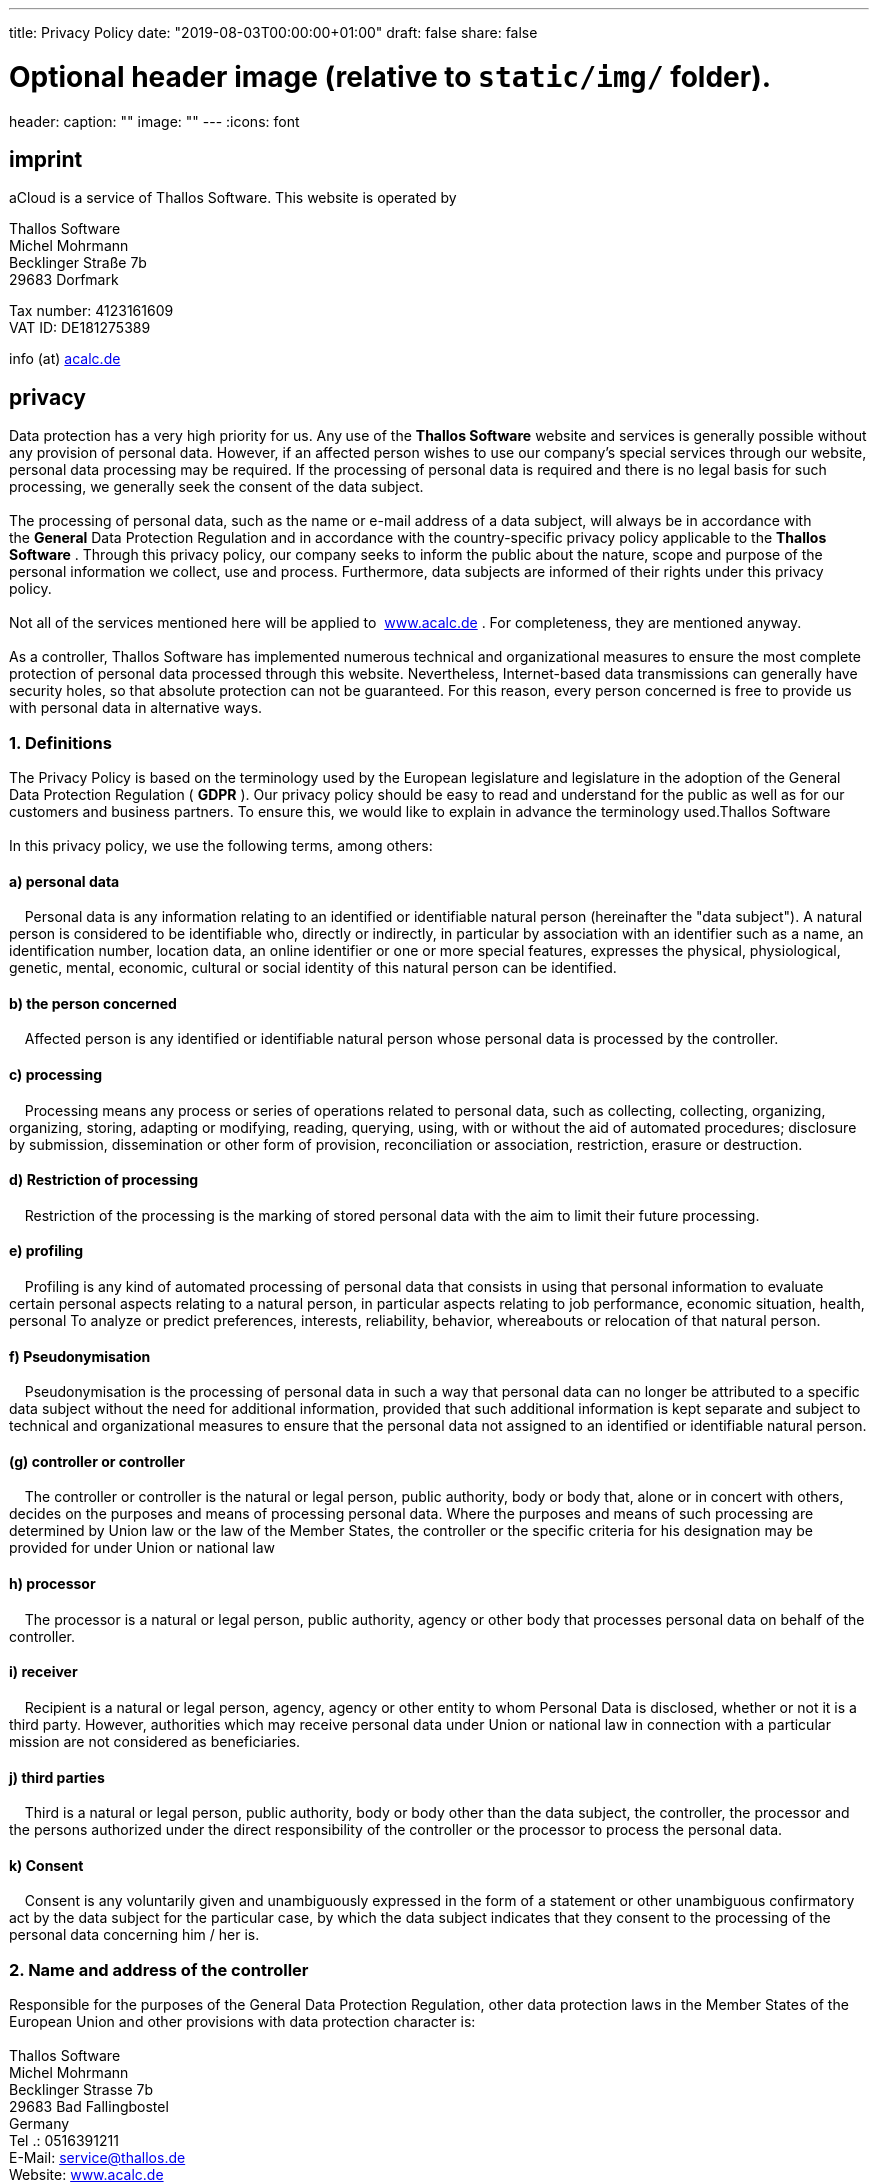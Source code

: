 ---
title: Privacy Policy
date: "2019-08-03T00:00:00+01:00"
draft: false
share: false

# Optional header image (relative to `static/img/` folder).
header:
  caption: ""
  image: ""
---
:icons: font

== *imprint*

aCloud is a service of Thallos Software. This website is operated by

Thallos Software +
Michel Mohrmann +
Becklinger Straße 7b +
29683 Dorfmark

Tax number: 4123161609 +
VAT ID: DE181275389

info (at) http://acalc.de/[acalc.de]

== *privacy*

Data protection has a very high priority for us. Any** **use of
the *Thallos Software* website and services is generally possible
without any provision of personal data. However, if an affected person
wishes to use our company's special services through our website,
personal data processing may be required. If the processing of personal
data is required and there is no legal basis for such processing, we
generally seek the consent of the data subject. +
 +
The processing of personal data, such as the name or e-mail address of a
data subject, will always be in accordance with the *General* Data
Protection Regulation and in accordance with the country-specific
privacy policy applicable to the *Thallos Software* . Through this
privacy policy, our company seeks to inform the public about the nature,
scope and purpose of the personal information we collect, use and
process. Furthermore, data subjects are informed of their rights under
this privacy policy.  +
 +
Not all of the services mentioned here will
be applied to  http://www.acalc.de/[www.acalc.de] . For completeness,
they are mentioned anyway. +
 +
As a controller, Thallos Software has implemented numerous technical and
organizational measures to ensure the most complete protection of
personal data processed through this website. Nevertheless,
Internet-based data transmissions can generally have security holes, so
that absolute protection can not be guaranteed. For this reason, every
person concerned is free to provide us with personal data in alternative
ways.

=== 1. Definitions

The Privacy Policy is based on the terminology used by the European
legislature and legislature in the adoption of the General Data
Protection Regulation ( *GDPR* ). Our privacy policy should be easy to
read and understand for the public as well as for our customers and
business partners. To ensure this, we would like to explain in advance
the terminology used.Thallos Software  +
 +
In this privacy policy, we use the following terms, among others:

==== a) personal data

    Personal data is any information relating to an identified or
identifiable natural person (hereinafter the "data subject"). A natural
person is considered to be identifiable who, directly or indirectly, in
particular by association with an identifier such as a name, an
identification number, location data, an online identifier or one or
more special features, expresses the physical, physiological, genetic,
mental, economic, cultural or social identity of this natural person can
be identified.

==== b) the person concerned

    Affected person is any identified or identifiable natural person
whose personal data is processed by the controller.

==== c) processing

    Processing means any process or series of operations related to
personal data, such as collecting, collecting, organizing, organizing,
storing, adapting or modifying, reading, querying, using, with or
without the aid of automated procedures; disclosure by submission,
dissemination or other form of provision, reconciliation or association,
restriction, erasure or destruction.

==== d) Restriction of processing

    Restriction of the processing is the marking of stored personal data
with the aim to limit their future processing.

==== e) profiling

    Profiling is any kind of automated processing of personal data that
consists in using that personal information to evaluate certain personal
aspects relating to a natural person, in particular aspects relating to
job performance, economic situation, health, personal To analyze or
predict preferences, interests, reliability, behavior, whereabouts or
relocation of that natural person.

==== f) Pseudonymisation

    Pseudonymisation is the processing of personal data in such a way
that personal data can no longer be attributed to a specific data
subject without the need for additional information, provided that such
additional information is kept separate and subject to technical and
organizational measures to ensure that the personal data not assigned to
an identified or identifiable natural person.

==== (g) controller or controller

    The controller or controller is the natural or legal person, public
authority, body or body that, alone or in concert with others, decides
on the purposes and means of processing personal data. Where the
purposes and means of such processing are determined by Union law or the
law of the Member States, the controller or the specific criteria for
his designation may be provided for under Union or national law

==== h) processor

    The processor is a natural or legal person, public authority, agency
or other body that processes personal data on behalf of the controller.

==== i) receiver

    Recipient is a natural or legal person, agency, agency or other
entity to whom Personal Data is disclosed, whether or not it is a third
party. However, authorities which may receive personal data under Union
or national law in connection with a particular mission are not
considered as beneficiaries.

==== j) third parties

    Third is a natural or legal person, public authority, body or body
other than the data subject, the controller, the processor and the
persons authorized under the direct responsibility of the controller or
the processor to process the personal data.

==== k) Consent

    Consent is any voluntarily given and unambiguously expressed in the
form of a statement or other unambiguous confirmatory act by the data
subject for the particular case, by which the data subject indicates
that they consent to the processing of the personal data concerning him
/ her is.

=== 2. Name and address of the controller

Responsible for the purposes of the General Data Protection Regulation,
other data protection laws in the Member States of the European Union
and other provisions with data protection character is:  +
 +
Thallos Software   +
Michel Mohrmann   +
Becklinger Strasse 7b   +
29683 Bad Fallingbostel   +
Germany   +
Tel .: 0516391211   +
E-Mail: service@thallos.de  +
Website: http://www.acalc.de/[www.acalc.de]

=== 3. Collecting general data and information

The Thallos Software website collects a set of general data and
information each time the website is accessed by an affected person or
an automated system. This general data and information is stored in the
log files of the server. Can be recorded the

1.  used browser types and versions,
2.  the operating system used by the accessing system,
3.  the website from which an accessing system comes to our website
(so-called referrers),
4.  the sub-web pages, which are accessed via an accessing system on our
website,
5.  the date and time of access to the website,
6.  an internet protocol address (IP address),
7.  the internet service provider of the accessing system and
8.  other similar data and information used in the case of attacks on
our information technology systems.

When using this general data and information, the Thallos software does
not draw conclusions about the data subject. Rather, this information is
needed to

1.  to deliver the contents of our website correctly,
2.  to optimize the content of our website as well as the advertising
for it,
3.  to ensure the permanent functioning of our information technology
systems and the technology of our websites as well
4.  to provide law enforcement with the necessary information for
prosecution in the event of a cyberattack.

This anonymously collected data and information is therefore
statistically and further evaluated by Thallos Software with the aim of
increasing data protection and data security in our company in order to
ultimately ensure the best possible level of protection for the personal
data we process. The anonymous data of the server log files are stored
separately from all personal data provided by an affected person.

=== 4. Registration on our website or for the service aCloud

The data subject has the opportunity to register on the website of the
controller and various apps, providing personal data. The personal data
to be sent to the controller is derived from the respective input mask
used for the registration. The personal data entered by the data subject
shall be collected and stored solely for internal use by the controller
and for his own purposes. The controller may initiate the transfer to
one or more processors, such as a parcel service, who also collects
personal data solely for internal use, +
 +
A disclosure of these data to third parties is not, unless there is a
legal obligation to pass on or the disclosure of law enforcement
serves.  +
 +
By registering the data subject voluntarily providing personal data, the
data controller serves to provide the data subject with content or
services that, due to the nature of the case, can only be offered to
registered users. Registered persons are free to modify the personal
data given at registration at any time or to delete it completely from
the database of the data controller. +
 +
The collected data can be seen from the input mask during
registration. Only the registration of an e-mail address is
possible. This is necessary in order to inform the user about offer or
registration-relevant information, such as changes in the scope of the
offer or technical circumstances by e-mail.  +
The entry of further personal data is possible. These serve only for the
enrichment of the advertisement within the framework of the web
portal http://acalc.de/[aCalc.de ]. Further processing does not take
place.


The controller shall, at any time upon request, provide information to each data subject as to which personal data about the data subject is stored. Furthermore, the data controller corrects or deletes personal data at the request or reference of the data subject, insofar as this does not conflict with any statutory storage requirements. A data protection officer named by name in this data protection statement and the entire body of the data controller's employees are available as contact persons for the data subject in this context.

==== 4.1 Anonymous use of aCloud

TIP: anonymous use of aCloud

You have the opportunity to use our services completely anonymously. When registering, simply submit a fantasy e-mail (eg 83682364@acalc.de).

Note that we will not be able to contact you then. Since we do not know you, it is not possible to reset your password if you forget it.

=== 5. Subscription to our newsletter

NOTE: Due to legal uncertainty, we are currently no longer offering a newsletters.

The Thallos Software website gives users the opportunity to subscribe to
our company newsletter. Which personal data are transmitted to the data
controller when the newsletter is ordered results from the input mask
used for this purpose.

The Thallos software informs its customers and business partners at
regular intervals by way of a newsletter about offers of the
company. The newsletter of our company can only be received by the
person concerned if

1.  the affected person has a valid e-mail address and
2.  the person concerned registers for the newsletter

For legal reasons, a confirmation e-mail will be sent to the e-mail
address entered by an affected person for the first time for newsletter
mailing using the double-opt-in procedure. This confirmation email is
used to check whether the owner of the e-mail address as the person
concerned authorized the receipt of the newsletter. +
 +
When subscribing to the newsletter, we also store the IP address of the
computer system used by the person concerned at the time of
registration, as well as the date and time of registration, as assigned
by the Internet Service Provider (ISP). The collection of this data is
necessary in order to understand the (possible) misuse of an affected
person's e-mail address at a later date and therefore serves as legal
safeguards for the controller. +
 +
The personal data collected in the context of registering for the
newsletter will be used exclusively to send our newsletter. Subscribers
to the newsletter may also be notified by e-mail if this is necessary
for the operation of the newsletter service or registration, as might be
the case in the event of changes to the newsletter or technical
changes. There will be no transfer of the personal data collected as
part of the newsletter service to third parties. Subscription to our
newsletter may be terminated by the person concerned at any time. The
consent to the storage of personal data that the data subject has given
us for the newsletter dispatch can be revoked at any time. For the
purpose of revoking the consent, there is a corresponding link in each
newsletter. It is also possible to unsubscribe from the newsletter at
any time, directly on the controller's website, or to inform the
controller in a different way.

=== 6. Newsletter tracking

NOTE: Due to legal uncertainty, we are currently no longer offering a newsletters.

The newsletters of Thallos software contain so-called counting pixels. A
counting pixel is a miniature graphic that is embedded in such emails
that are sent in HTML format to enable log file recording and log file
analysis. This allows a statistical evaluation of the success or failure
of online marketing campaigns. Based on the embedded pixel, Thallos
software can detect if and when an email was opened by an affected
person and which links in the email were accessed by the data subject. +
 +
Such personal data collected via the counting pixels contained in the
newsletters will be stored and evaluated by the controller in order to
optimize the delivery of newsletters and to better adapt the content of
future newsletters to the interests of the data subject. This personal
data will not be disclosed to third parties. Affected persons are at any
time entitled to revoke the separate declaration of consent made via the
double-opt-in procedure. After revocation, this personal data will be
deleted by the controller. A deregistration from the receipt of the
newsletter automatically indicates the Thallos software as a revocation.

=== 7. Routine deletion and blocking of personal data

The controller shall process and store the personal data of the data
subject only for the period necessary to achieve the purpose of the
storage or, as the case may be, by the European directives or
regulations or by any other legislator in laws or regulations which the
controller was provided for.  +
 +
If the storage purpose is omitted or if a storage period prescribed by
the European directives and regulations or any other relevant legislator
expires, the personal data will be routinely blocked or deleted in
accordance with the statutory provisions.

=== 8. Rights of the data subject

==== a) Right to confirmation

Each data subject has the right, as granted by the European Regulators
and Regulators, to require the controller to confirm whether personal
data relating to him / her is being processed. If an affected person
wishes to make use of this confirmation right, they can contact our data
protection officer or another employee of the controller at any time.

==== b) Right to information

Any person concerned by the processing of personal data shall have the
right, granted by the European Di- rective and Regulatory Authority, at
any time to obtain from the data controller information free of charge
on the personal data stored about him and a copy of that
information. Furthermore, the European legislator and regulator has
provided the data subject with the following information:

* the processing purposes 
* the categories of personal data being processed 
* the recipients or categories of recipients to whom the personal data
have been disclosed or are yet to be disclosed, in particular to
recipients in third countries or to international organizations
* if possible, the planned duration for which the personal data will be
stored or, if that is not possible, the criteria for determining that
duration 
* the existence of a right to rectification or erasure of the personal
data concerning him or of a restriction of the processing by the person
responsible or of a right to object to such processing
* the existence of a right of appeal to a supervisory authority 
* if the personal data are not collected from the data subject: All
available information on the source of the data 
* the existence of an automated decision-making, including profiling in
accordance *with Article 22, paragraph 1 and 4* DSGVO and - at least in
these cases - meaningful information about the logic involved and the
scope and the desired impact of such processing for the person concerned

In addition, the data subject has a right of access as to whether
personal data has been transmitted to a third country or to an
international organization. If that is the case, then the data subject
has the right to obtain information about the appropriate guarantees in
connection with the transfer.

If an affected person wishes to exercise this right to information, they
can contact our data protection officer or another employee of the
controller at any time.

==== c) Right to rectification

Any person affected by the processing of personal data has the right
granted by the European legislator to demand the immediate correction of
inaccurate personal data concerning him / her. Furthermore, the data
subject has the right to request the completion of incomplete personal
data, including by means of a supplementary declaration, taking into
account the purposes of the processing.  +
 +
If an affected person wishes to exercise this right of rectification,
they can contact our data protection officer or another member of the
data controller at any time.

==== d) Right to cancellation (right to be forgotten)

Any person affected by the processing of personal data shall have the
right granted by the European Directives and Regulators to require the
controller to immediately delete the personal data concerning him,
provided that one of the following reasons is satisfied and the
processing is not required:

* The personal data has been collected for such purposes or otherwise
processed for which they are no longer necessary.
* The person concerned revokes the consent on which the processing was
based on the provisions of *Article 6 (1) (a)* GDPR or *Article 9 (2)
(a) GDPR* and lacks any other legal basis for the processing.
* According to *Art. 21 (1) GDPR, the data subject submits an* objection
to the processing and there are no legitimate reasons for the
processing, or the person concerned *objects* to the processing pursuant
to *Art. 21 (2) GDPR* .
* The personal data were processed unlawfully.
* The erasure of personal data is necessary to fulfill a legal
obligation under Union or national law to which the controller is
subject.
* The personal data were collected in relation to information society
services offered pursuant to *Art. 8 (1) GDPR* .

If any of the above reasons are correct and a data *subject wishes to
arrange for* the deletion of personal data held by *Thallos Software* ,
they may, at any time, contact our data protection officer or another of
the data *controller's* employees. The data protection officer of
Thallos Software or another employee will arrange that the deletion
request be fulfilled immediately.

If the personal data has been made public by *Thallos
Software* and *if* our company is responsible for deleting personal data
in accordance with *Art. 17 para. 1* DSGVO, the *Thallos
Software* appliestaking into account available technology and
implementation costs, appropriate measures, including technical means,
to inform other data controllers processing the published personal data
that the data subject has deleted all links from those other data
controllers has requested such personal data or copies or replications
of such personal data, as far as the processing is not required. The
data protection officer of Thallos Software or another employee will
arrange the necessary in individual cases.

==== e) Right to restriction of processing

Any person affected by the processing of personal data has the right,
granted by the European directive and regulatory authority, to require
the controller to restrict the processing if one of the following
conditions applies:

* The accuracy of the personal data is contested by the data subject for
a period of time that enables the controller to verify the accuracy of
the personal data.
* The processing is unlawful, the data subject refuses to delete the
personal data and instead requests the restriction of the use of
personal data.
* The controller no longer needs the personal data for the purposes of
processing, but the data subject requires them to assert, exercise or
defend legal claims.
* The person concerned has objection to the processing acc. *Art. 21
para. 1 DSGVO* and it is not yet clear whether the legitimate reasons of
the person responsible outweigh those of the data subject.

If one of the above conditions is met and an affected person wishes to
request the restriction of personal data stored by Thallos Software,
they may at any time contact our data protection officer or another
employee of the controller. The data protection officer of Thallos
Software or another employee will cause the restriction of processing.

==== f) Data transferability 

Any person affected by the processing of personal data shall have the
right conferred by the European Directives and Regulations to obtain the
personal data concerning him / her provided to a controller by the data
subject in a structured, common and machine-readable format. It also has
the right to transmit this data to another person without hindrance by
the controller to whom the personal data was provided, provided that the
processing is based on the consent pursuant to *Art. 6 (1) (a)
GDPR* or *Art. 9 (2) Letter a DSGVO* or on a contract pursuant
to **Article 6 (1) (b) GDPR**the processing shall be carried out by
automated means, provided that the processing is not necessary for the
performance of a task of public interest or in the exercise of public
authority delegated to the controller.  +
 +
Furthermore, in exercising their right to data portability
under *Article 20 (1) of the GDPR,* the data subject has the right to
obtain that the personal data are transmitted directly from one
controller to another, insofar as this is technically feasible and if
not so the rights and freedoms of others are affected.  +
 +
In order to assert the right to data portability, the data subject may,
at any time, be bound by the**Thallos Software** appointed data
protection officer or another employee.

==== g) Right to object

Any person concerned by the processing of personal data shall have the right conferred by the European directive and regulatory authority at any time, for reasons arising from its particular situation, against the processing of personal data relating to it pursuant to Article 6 (1) (e) or f DSGVO takes an objection. This also applies to profiling based on these provisions.

The *Thallos software* no longer process the personal data in the event of contradiction, unless we can prove compelling legitimate grounds for processing, outweigh the interests, rights and freedoms of the data subject, or the processing is for the establishment, exercise or defense of legal claims.

Processes the *Thallos Software* personal information to operate direct mail, the person concerned has the right at any time to object to the processing of personal data for the purposes of such advertising. This also applies to the profiling, as far as it is associated with such direct mail. If the *data subject objects to Thallos software* for direct marketing purposes, *Thallos Software will* no longer process the personal data for these purposes. 

In addition, the data subject has the right, for reasons arising out of their particular situation, to the processing of personal data relating to them, which in the case of **Thallos Software**for scientific or historical research purposes or for statistical purposes pursuant to *Art. 89 (1) GDPR* , an objection must be raised, unless such processing is necessary to fulfill a task of public interest. 

In order to exercise the right to object, the data subject may directly contact the *Thallos Softwares* Data Protection Officer or another employee. The data subject is also free, in the context of the use of information society services, notwithstanding Directive 2002/58 / EC, to exercise his right of opposition by means of automated procedures using technical specifications.

==== h) Automated decisions in individual cases including profiling

Any person concerned by the processing of personal data shall have the right, as granted by the European legislature and the legislature, not to be subject to a decision based solely on automated processing, including profiling, which has a legal effect on it or, in a similar manner, significantly affects it; provided the decision

* is not required for the conclusion or performance of a contract between the data subject and the controller, or
* is permitted by Union or Member State legislation to which the controller is subject, and where such legislation contains appropriate measures to safeguard the rights, freedoms and legitimate interests of the data subject, or
* with the express consent of the data subject.

Is the decision

* required for the conclusion or performance of a contract between the data subject and the controller or
* it takes place with the express consent of the person concerned

*Thallos Software* will take reasonable steps to *safeguard* the rights, freedoms and legitimate interests of the *data subject* , including at least the right to obtain the intervention of a person by the *controller* , to express his or her own position and to challenge the decision.

If the data subject wishes to enforce automated decision-making rights, they may contact our data protection officer or other data controller at any time.

==== i) Right to revoke a data protection consent

Any person affected by the processing of personal data has the right, granted by the European directive and regulatory authority, to revoke consent to the processing of personal data at any time.

If the data subject wishes to assert their right to withdraw consent, they may at any time contact our data protection officer or another member of the data controller.

=== 9. Google Firebase / Crashlytics

We use the Google Firebase developer platform and its associated features and services offered by Google Ireland Limited, Gordon House, Barrow Street, Dublin 4, Ireland.

Google Firebase is a platform for application developers (short "apps") for mobile devices and websites. Google Firebase offers a variety of features, which are shown on the following summary page: https://firebase.google.com/products/.

The functions include, among other things, the storage of apps including personal data of the application users, such as e.g. content created by them or information regarding their interaction with the apps (so-called "cloud computing"). Google Firebase also provides interfaces that allow interaction between the users of the app and other services, e.g. authentication via services such as Facebook, Twitter or using an email-password combination.

Users' interactions can be evaluated using the Firebase Analytics analysis service. Firebase Analytics is designed to capture how users interact with an app. In this case, events (so-called "events") are detected, such as opening the app for the first time, uninstalling, updating, crashing or frequency of using the app. With the events, other user interests, e.g. for certain functions of the applications or specific topics. As a result, user profiles can also be created, e.g. as a basis for the presentation of user-tailored advertising.

Google Firebase and the users' personal information processed by Google Firebase may also be used in conjunction with other Google services, such as Google's services. Google Analytics and Google Marketing Services and Google Analytics (in which case, device-related information such as "Android Advertising ID" and "Advertising Identifier for iOS" will also be used to identify users' mobile devices).

If we ask users for consent (for example, in the context of a cookie consent), the legal basis of this processing is Art. 6 (1) lit. a. DSGVO. Otherwise, the personal data of the users are processed on the basis of our legitimate interests (ie interest in the analysis, optimization and economic operation of our online offer within the meaning of Article 6 (1) (f) of the DSGVO).

As far as data is processed in the US, we point out that Google is certified under the Privacy Shield Agreement, thereby ensuring compliance with European data protection law (https://www.privacyshield.gov/participant?id=a2zt000000001L5AAI&status=Active) ,

Google's Privacy Policy is available at https://policies.google.com/privacy. For more information about Google's data usage for marketing purposes, users can visit the overview page: https://policies.google.com/technologies/ads?hl=en,

If users wish to opt-out of interest-based advertising through Google Marketing Services, they may use Google's recruitment and opt-out options: https://adssettings.google.com/

We use Fabric / Google Crashlytics to record when our apps crash on your device. This helps us to resolve the causes of these crashes. For more information visit the Crashlytics Privacy Policy http://try.crashlytics.com/terms/

=== 10. Privacy Policy for use and use of Matomo

The controller has integrated the Matomo component in his services. Matomo is an open source software tool for web analysis. Web analysis is the collection, collection and analysis of data about the behavior of visitors to websites. Among other things, a web analysis tool collects data on which website an affected person came to a website (so-called referrer), which subpages of the website were accessed or how often and for which length of stay a subpage was viewed. A web analysis is mainly used to optimize a website. 
 
The software is operated on the server of the controller, the data protection sensitive log files are stored exclusively on this server.

The purpose of the Matomo component is to analyze visitor flows on our website. Among other things, the controller uses the data and information obtained to evaluate the use of this website in order to compile online reports showing the activities on our website. 

In the technical process we are not aware of personal data. The acquired IP address is anonymized by Matomo. A conclusion on specific users is not possible. We use Matomo with a setting that ensures that cookies are not stored on the information technology system of the person concerned.

Our Matomo installation takes into account the DoNotTrack configuration. More under http://donottrack.us/[donottrack.us] .

Furthermore, the data subject has the possibility of objecting to and preventing detection of the data generated by Matomo on the use of this website. 

++++
<iframe style="border: 0; height: 200px; width: 600px;" src="https://analytics.acalc.de/index.php?module=CoreAdminHome&action=optOut&language=en&backgroundColor=&fontColor=&fontSize=&fontFamily=-apple-system"></iframe>
++++